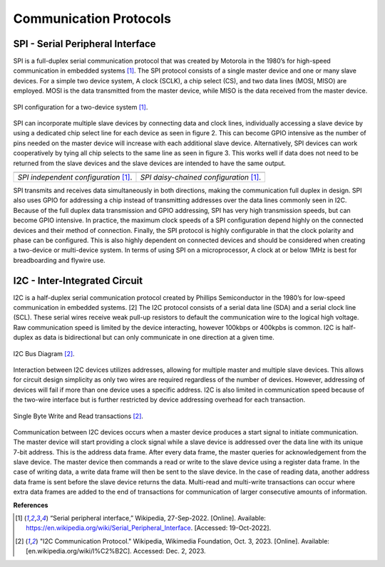 Communication Protocols
=====================================

***********************************
SPI - Serial Peripheral Interface
***********************************

SPI is a full-duplex serial communication protocol that was created by Motorola in the
1980’s for high-speed communication in embedded systems [1]_. The SPI protocol consists of a
single master device and one or many slave devices. For a simple two device system, A clock
(SCLK), a chip select (CS), and two data lines (MOSI, MISO) are employed. MOSI is the data
transmitted from the master device, while MISO is the data received from the master device.

.. figure:: theremin_images/image004.png
  :align: center

  SPI configuration for a two-device system [1]_.

SPI can incorporate multiple slave devices by connecting data and clock lines,
individually accessing a slave device by using a dedicated chip select line for each device as seen
in figure 2. This can become GPIO intensive as the number of pins needed on the master device
will increase with each additional slave device. Alternatively, SPI devices can work
cooperatively by tying all chip selects to the same line as seen in figure 3. This works well if data
does not need to be returned from the slave devices and the slave devices are intended to have
the same output.


..  |fig5| image:: theremin_images/image005.png
           :width: 320


..  |fig6| image:: theremin_images/image006.png
           :width: 320

.. list-table::
   :header-rows: 0

   * - |fig5|
     - |fig6|
   * - *SPI independent configuration* [1]_.
     - *SPI daisy-chained configuration* [1]_.



SPI transmits and receives data simultaneously in both directions, making the
communication full duplex in design. SPI also uses GPIO for addressing a chip instead of
transmitting addresses over the data lines commonly seen in I2C. Because of the full duplex data
transmission and GPIO addressing, SPI has very high transmission speeds, but can become
GPIO intensive. In practice, the maximum clock speeds of a SPI configuration depend highly on
the connected devices and their method of connection. Finally, the SPI protocol is highly
configurable in that the clock polarity and phase can be configured. This is also highly dependent
on connected devices and should be considered when creating a two-device or multi-device
system. In terms of using SPI on a microprocessor, A clock at or below 1MHz is best for breadboarding
and flywire use.

***********************************
I2C - Inter-Integrated Circuit
***********************************

I2C is a half-duplex serial communication protocol created by Phillips Semiconductor in the 1980’s for low-speed
communication in embedded systems. [2] The I2C protocol consists of a serial data line (SDA) and a serial clock line
(SCL). These serial wires receive weak pull-up resistors to default the communication wire to the logical high
voltage. Raw communication speed is limited by the device interacting, however 100kbps or 400kpbs is common.
I2C is half-duplex as data is bidirectional but can only communicate in one direction at a given time.

.. figure:: reference/I2C_controller-target.png
  :align: center

  I2C Bus Diagram [2]_.

Interaction between I2C devices utilizes addresses, allowing for multiple master and multiple slave devices.
This allows for circuit design simplicity as only two wires are required regardless of the number of devices.
However, addressing of devices will fail if more than one device uses a specific address. I2C is also limited in
communication speed because of the two-wire interface but is further restricted by device addressing overhead for
each transaction.

.. figure:: reference/i2c_comms.png
  :align: center

  Single Byte Write and Read transactions  [2]_.


Communication between I2C devices occurs when a master device produces a start signal to initiate communication.
The master device will start providing a clock signal while a slave device is addressed over the data line with its
unique 7-bit address. This is the address data frame. After every data frame, the master queries for acknowledgement
from the slave device. The master device then commands a read or write to the slave device using a register data
frame. In the case of writing data, a write data frame will then be sent to the slave device. In the case of
reading data, another address data frame is sent before the slave device returns the data. Multi-read and
multi-write transactions can occur where extra data frames are added to the end of transactions for communication
of larger consecutive amounts of information.


**References**

.. [1]  “Serial peripheral interface,” Wikipedia, 27-Sep-2022. [Online]. Available:
        https://en.wikipedia.org/wiki/Serial_Peripheral_Interface. [Accessed: 19-Oct-2022].

.. [2] 	"I2C Communication Protocol." Wikipedia, Wikimedia Foundation, Oct. 3, 2023. [Online].
        Available: [en.wikipedia.org/wiki/I%C2%B2C]. Accessed: Dec. 2, 2023.


